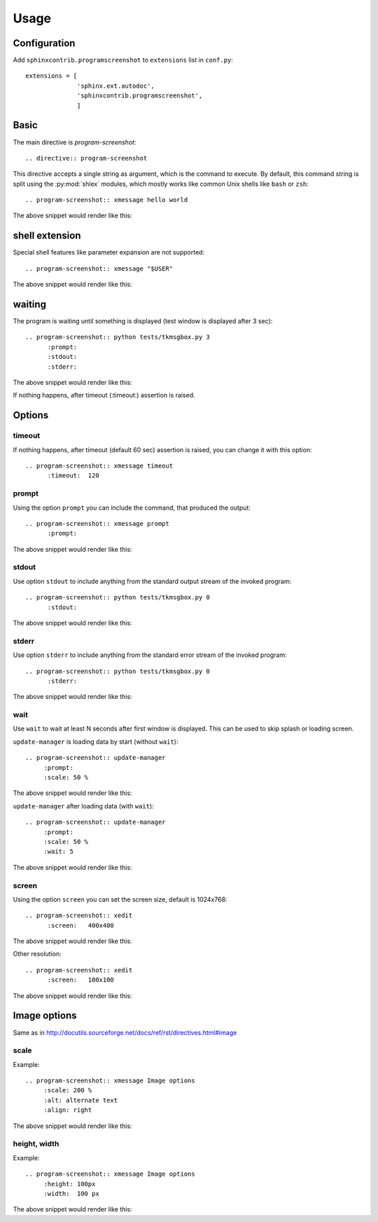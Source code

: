 ======
Usage
======

Configuration
---------------

Add ``sphinxcontrib.programscreenshot`` to ``extensions`` list in ``conf.py``::

		extensions = [
		              'sphinx.ext.autodoc',
		              'sphinxcontrib.programscreenshot',
		              ]



Basic
-------

The main directive is `program-screenshot`::

    .. directive:: program-screenshot

This directive accepts a single string as argument, which is the command
to execute.  By default, this command string is split using the
:py:mod:`shlex` modules, which mostly works like common Unix shells like
``bash`` or ``zsh``::

      .. program-screenshot:: xmessage hello world

The above snippet would render like this:

.. program-screenshot:: xmessage hello world

shell extension
---------------------

Special shell features like parameter expansion are not
supported::

  .. program-screenshot:: xmessage "$USER"

The above snippet would render like this:

.. program-screenshot:: xmessage "$USER"

waiting
--------

The program is waiting until something is displayed
(test window is displayed after 3 sec)::

   .. program-screenshot:: python tests/tkmsgbox.py 3
         :prompt:
         :stdout:
         :stderr:

The above snippet would render like this:

.. program-screenshot:: python tests/tkmsgbox.py 3
     :prompt:
     :stdout:
     :stderr:

If nothing happens, after timeout (:timeout:) assertion is raised.

Options
-------

---------
timeout
---------

If nothing happens, after timeout (default 60 sec) assertion is raised, 
you can change it with this option::

      .. program-screenshot:: xmessage timeout
            :timeout:  120

-------
prompt
-------

Using the option ``prompt`` you can include the command, that produced the output::

      .. program-screenshot:: xmessage prompt
            :prompt:

The above snippet would render like this:

.. program-screenshot:: xmessage prompt
         :prompt:

--------------
stdout
--------------

Use option ``stdout`` to include anything from the standard output stream of the invoked program::

   .. program-screenshot:: python tests/tkmsgbox.py 0
         :stdout:

The above snippet would render like this:

.. program-screenshot:: python tests/tkmsgbox.py 0
     :stdout:

--------------
stderr
--------------

Use option ``stderr`` to include anything from the standard error stream of the invoked program::

   .. program-screenshot:: python tests/tkmsgbox.py 0
         :stderr:

The above snippet would render like this:

.. program-screenshot:: python tests/tkmsgbox.py 0
      :stderr:

--------------
wait
--------------

Use ``wait`` to wait at least N seconds after first window is displayed.
This can be used to skip splash or loading screen.

``update-manager`` is loading data by start (without ``wait``):: 
    
    .. program-screenshot:: update-manager
         :prompt:
         :scale: 50 %

The above snippet would render like this:

.. program-screenshot:: update-manager
         :prompt:
         :scale: 50 %

``update-manager`` after loading data (with ``wait``):: 

    .. program-screenshot:: update-manager
         :prompt:
         :scale: 50 %
         :wait: 5

The above snippet would render like this:

.. program-screenshot:: update-manager
         :prompt:
         :scale: 50 %
         :wait: 5

--------------
screen
--------------

Using the option ``screen`` you can set the screen size, default is 1024x768::

   .. program-screenshot:: xedit
         :screen:   400x400

The above snippet would render like this:

.. program-screenshot:: xedit
     :screen:   400x400

Other resolution::

   .. program-screenshot:: xedit
         :screen:   100x100

The above snippet would render like this:

.. program-screenshot:: xedit
     :screen:   100x100

Image options
---------------

Same as in http://docutils.sourceforge.net/docs/ref/rst/directives.html#image


---------------
scale
---------------

Example::

      .. program-screenshot:: xmessage Image options
           :scale: 200 %
           :alt: alternate text
           :align: right

The above snippet would render like this:

.. program-screenshot:: xmessage Image options
           :scale: 200 %
           :alt: alternate text
           :align: right

---------------
height, width
---------------

Example::

      .. program-screenshot:: xmessage Image options
           :height: 100px
           :width:  100 px

The above snippet would render like this:

.. program-screenshot:: xmessage Image options
           :height: 100px
           :width:  100 px



